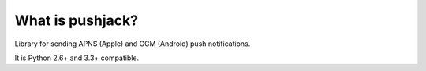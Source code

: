 What is pushjack?
-----------------

Library for sending APNS (Apple) and GCM (Android) push notifications.

It is Python 2.6+ and 3.3+ compatible.